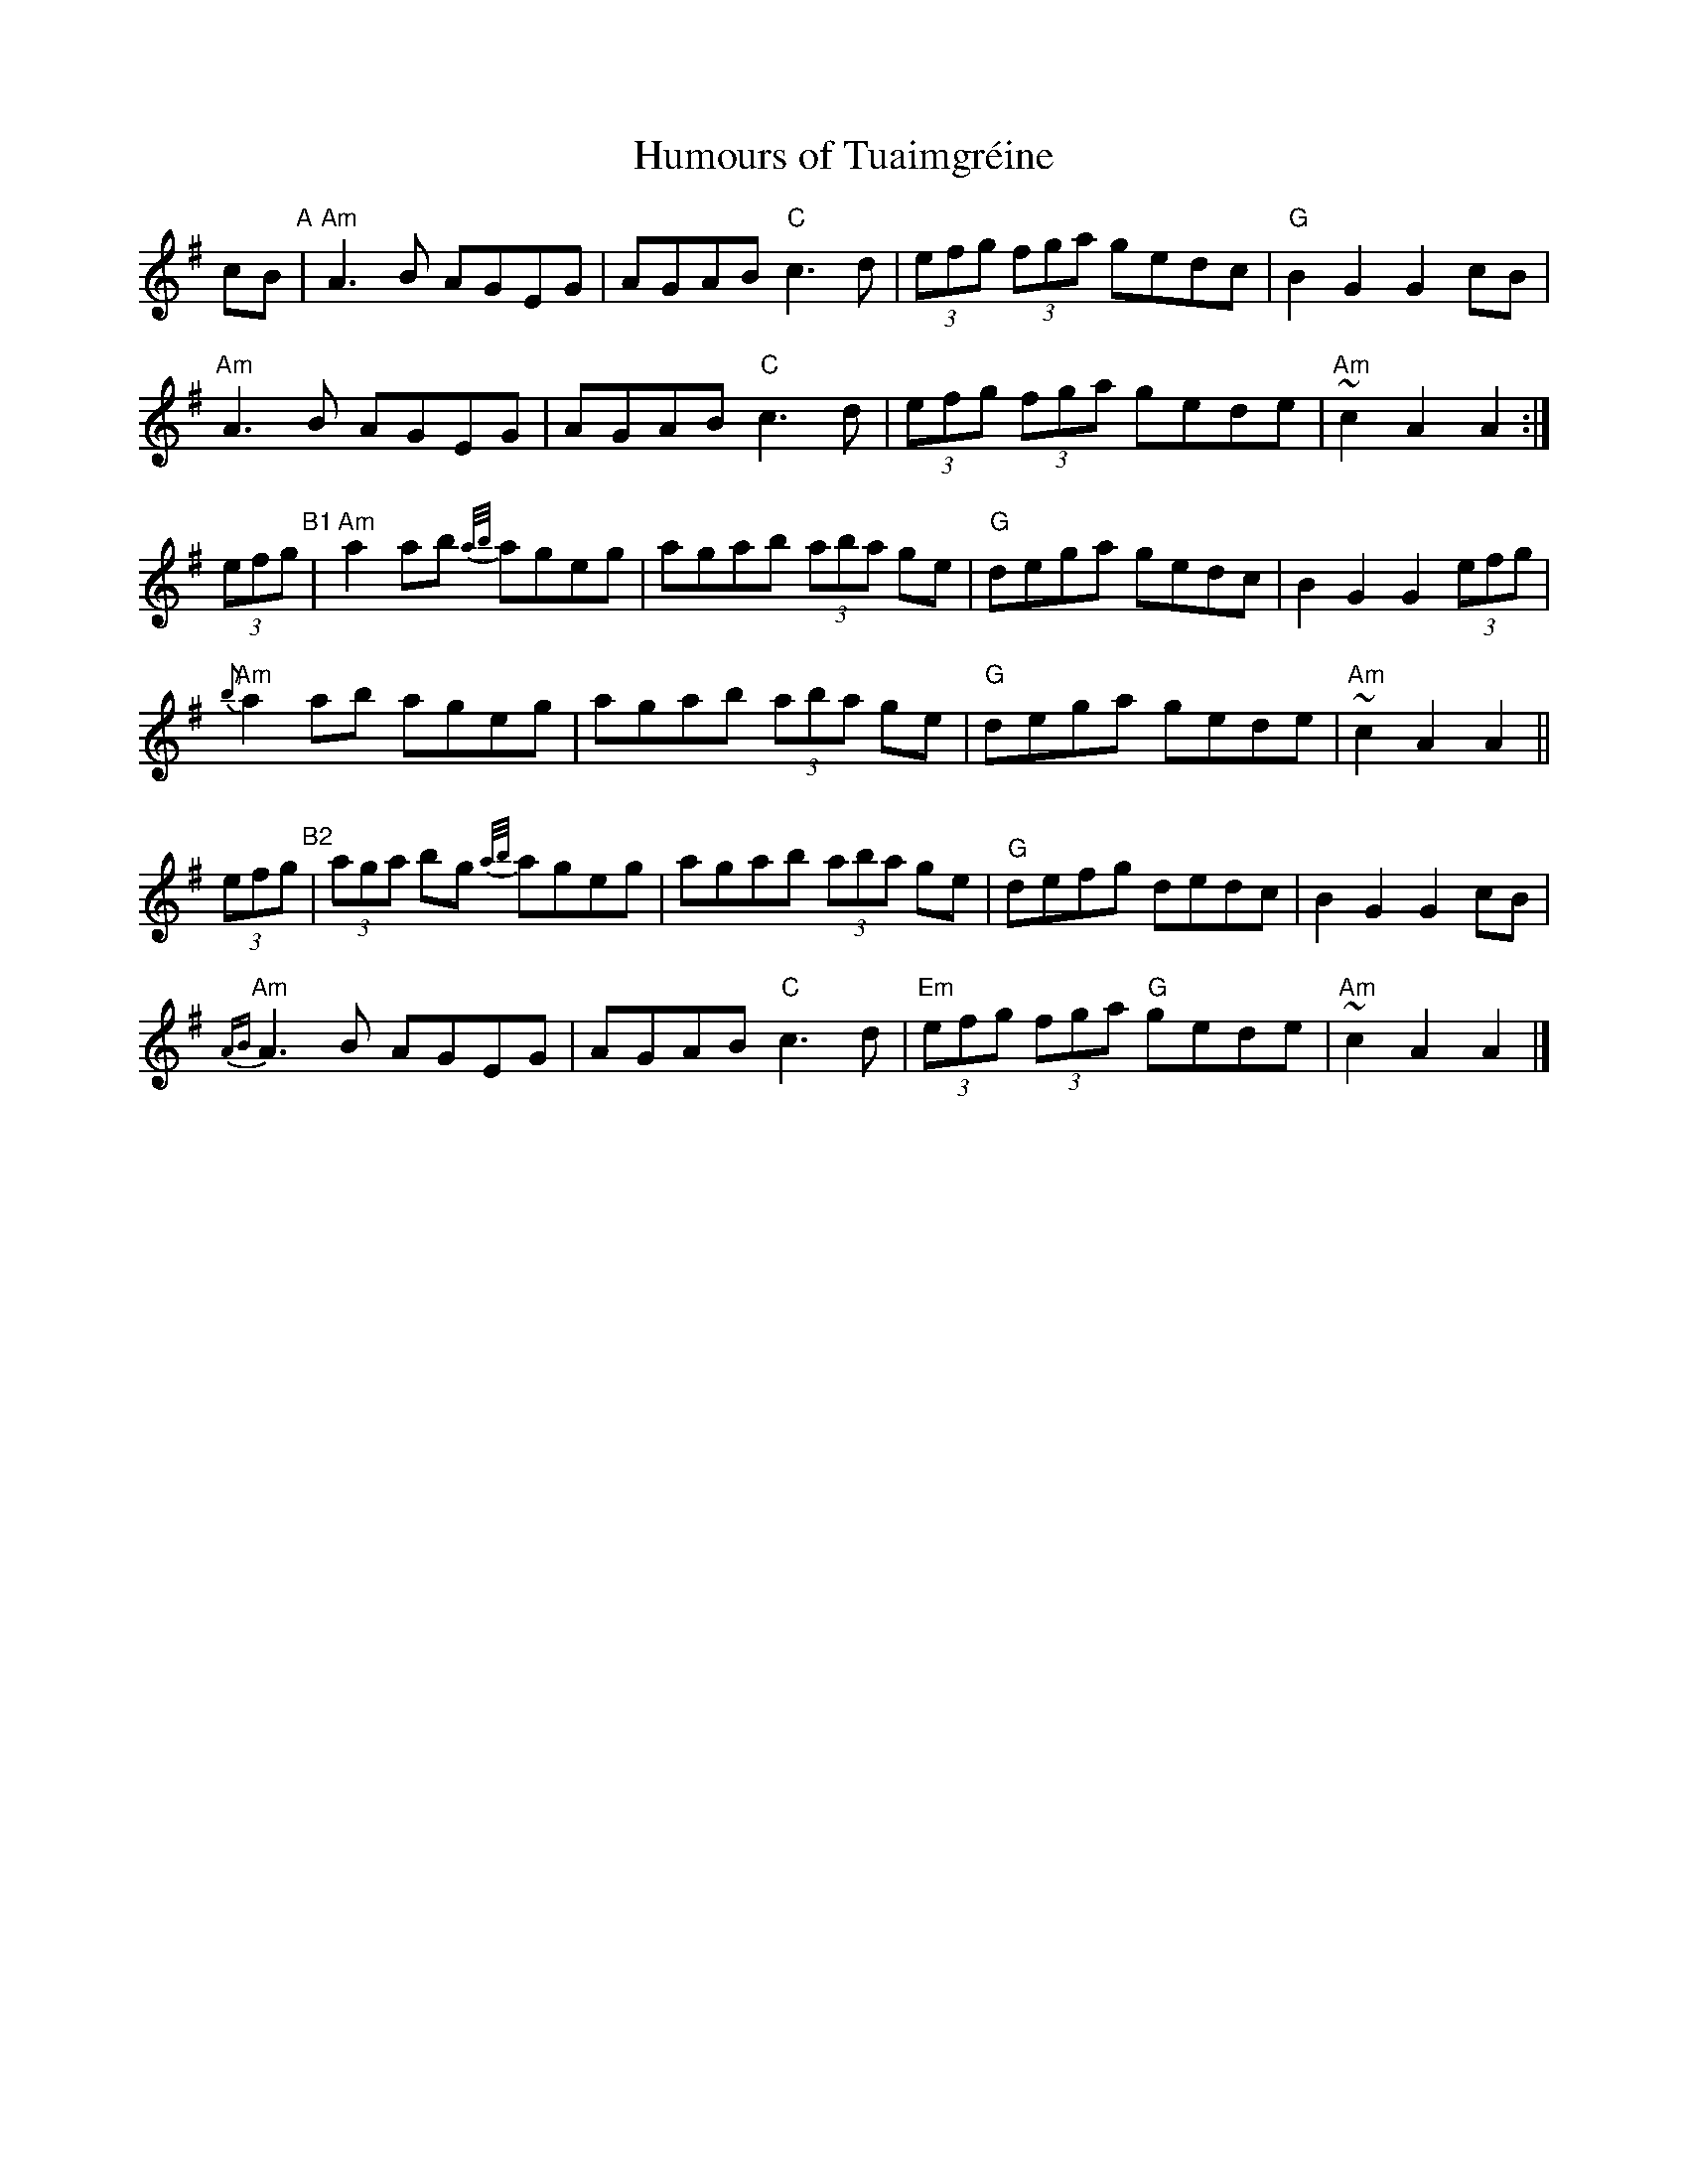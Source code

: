 X:1
T:Humours of Tuaimgr\'eine
R:Reel, hornpipe
K:Ador
%%printtempo 0
Q:"hornpipe, reel"
cB "^A"|\
"Am"A3B AGEG | AGAB "C"c3 d | (3efg (3fga gedc | "G"B2G2G2 cB |
"Am"A3B AGEG | AGAB "C"c3 d | (3efg (3fga gede | "Am" ~c2A2A2 :|
(3efg "^B1"|\
"Am"a2 ab {a/b/}ageg | agab (3aba ge | "G"dega gedc | B2G2G2 (3efg |
"Am"{b}a2 ab ageg | agab (3aba ge | "G"dega gede | "Am"~c2A2A2 ||
(3efg "^B2"|\
(3aga bg {a/b/}ageg | agab (3aba ge | "G"defg dedc | B2G2G2 cB |
{AB}"Am"A3B AGEG | AGAB "C"c3 d | "Em"(3efg (3fga "G"gede | "Am"~c2A2A2 |]
